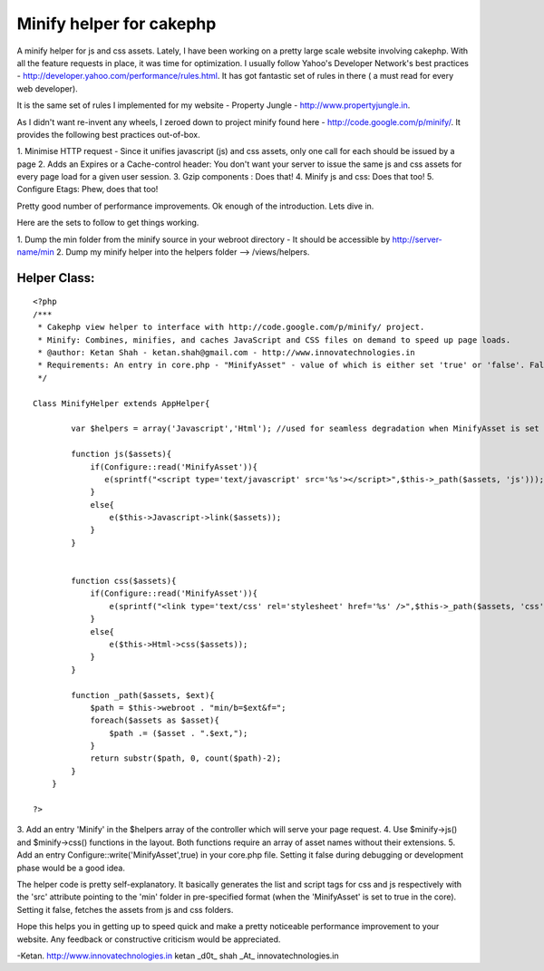 Minify helper for cakephp
=========================

A minify helper for js and css assets.
Lately, I have been working on a pretty large scale website involving
cakephp. With all the feature requests in place, it was time for
optimization. I usually follow Yahoo's Developer Network's best
practices - `http://developer.yahoo.com/performance/rules.html`_. It
has got fantastic set of rules in there ( a must read for every web
developer).

It is the same set of rules I implemented for my website - Property
Jungle - `http://www.propertyjungle.in`_.

As I didn't want re-invent any wheels, I zeroed down to project minify
found here - `http://code.google.com/p/minify/`_. It provides the
following best practices out-of-box.

1. Minimise HTTP request - Since it unifies javascript (js) and css
assets, only one call for each should be issued by a page
2. Adds an Expires or a Cache-control header: You don't want your
server to issue the same js and css assets for every page load for a
given user session.
3. Gzip components : Does that!
4. Minify js and css: Does that too!
5. Configure Etags: Phew, does that too!

Pretty good number of performance improvements. Ok enough of the
introduction. Lets dive in.

Here are the sets to follow to get things working.

1. Dump the min folder from the minify source in your webroot
directory - It should be accessible by http://server-name/min
2. Dump my minify helper into the helpers folder --> /views/helpers.

Helper Class:
`````````````

::

    <?php 
    /***
     * Cakephp view helper to interface with http://code.google.com/p/minify/ project.
     * Minify: Combines, minifies, and caches JavaScript and CSS files on demand to speed up page loads.
     * @author: Ketan Shah - ketan.shah@gmail.com - http://www.innovatechnologies.in
     * Requirements: An entry in core.php - "MinifyAsset" - value of which is either set 'true' or 'false'. False would be usually set during development and/or debugging. True should be set in production mode.
     */
    
    Class MinifyHelper extends AppHelper{
            
            var $helpers = array('Javascript','Html'); //used for seamless degradation when MinifyAsset is set to false;
            
            function js($assets){
                if(Configure::read('MinifyAsset')){
                   e(sprintf("<script type='text/javascript' src='%s'></script>",$this->_path($assets, 'js')));
                }
                else{
                    e($this->Javascript->link($assets));
                }
            }
            
            
            function css($assets){
                if(Configure::read('MinifyAsset')){
                    e(sprintf("<link type='text/css' rel='stylesheet' href='%s' />",$this->_path($assets, 'css')));
                }
                else{
                    e($this->Html->css($assets));
                }
            }
            
            function _path($assets, $ext){
                $path = $this->webroot . "min/b=$ext&f=";
                foreach($assets as $asset){
                    $path .= ($asset . ".$ext,");
                }
                return substr($path, 0, count($path)-2);
            }
        }
    
    ?>

3. Add an entry 'Minify' in the $helpers array of the controller which
will serve your page request.
4. Use $minify->js() and $minify->css() functions in the layout. Both
functions require an array of asset names without their extensions.
5. Add an entry Configure::write('MinifyAsset',true) in your core.php
file. Setting it false during debugging or development phase would be
a good idea.

The helper code is pretty self-explanatory. It basically generates the
list and script tags for css and js respectively with the 'src'
attribute pointing to the 'min' folder in pre-specified format (when
the 'MinifyAsset' is set to true in the core). Setting it false,
fetches the assets from js and css folders.

Hope this helps you in getting up to speed quick and make a pretty
noticeable performance improvement to your website. Any feedback or
constructive criticism would be appreciated.

-Ketan.
`http://www.innovatechnologies.in`_ ketan _d0t_ shah _At_
innovatechnologies.in

.. _http://www.propertyjungle.in: http://www.propertyjungle.in/
.. _http://www.innovatechnologies.in: http://www.innovatechnologies.in/
.. _http://code.google.com/p/minify/: http://code.google.com/p/minify/
.. _http://developer.yahoo.com/performance/rules.html: http://developer.yahoo.com/performance/rules.html

.. author:: _k10_
.. categories:: articles, helpers
.. tags:: minify,cachecontrol,etags,gzip,Helpers

